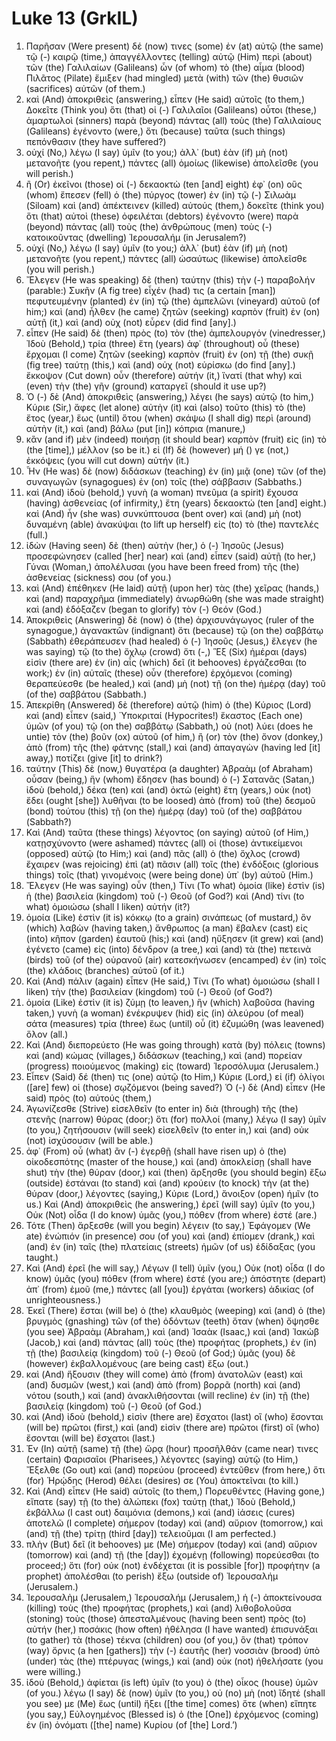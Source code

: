 * Luke 13 (GrkIL)
:PROPERTIES:
:ID: GrkIL/42-LUK13
:END:

1. Παρῆσαν (Were present) δέ (now) τινες (some) ἐν (at) αὐτῷ (the same) τῷ (-) καιρῷ (time,) ἀπαγγέλλοντες (telling) αὐτῷ (Him) περὶ (about) τῶν (the) Γαλιλαίων (Galileans) ὧν (of whom) τὸ (the) αἷμα (blood) Πιλᾶτος (Pilate) ἔμιξεν (had mingled) μετὰ (with) τῶν (the) θυσιῶν (sacrifices) αὐτῶν (of them.)
2. καὶ (And) ἀποκριθεὶς (answering,) εἶπεν (He said) αὐτοῖς (to them,) Δοκεῖτε (Think you) ὅτι (that) οἱ (-) Γαλιλαῖοι (Galileans) οὗτοι (these,) ἁμαρτωλοὶ (sinners) παρὰ (beyond) πάντας (all) τοὺς (the) Γαλιλαίους (Galileans) ἐγένοντο (were,) ὅτι (because) ταῦτα (such things) πεπόνθασιν (they have suffered?)
3. οὐχί (No,) λέγω (I say) ὑμῖν (to you;) ἀλλ᾽ (but) ἐὰν (if) μὴ (not) μετανοῆτε (you repent,) πάντες (all) ὁμοίως (likewise) ἀπολεῖσθε (you will perish.)
4. ἢ (Or) ἐκεῖνοι (those) οἱ (-) δεκαοκτὼ (ten [and] eight) ἐφ᾽ (on) οὓς (whom) ἔπεσεν (fell) ὁ (the) πύργος (tower) ἐν (in) τῷ (-) Σιλωὰμ (Siloam) καὶ (and) ἀπέκτεινεν (killed) αὐτούς (them,) δοκεῖτε (think you) ὅτι (that) αὐτοὶ (these) ὀφειλέται (debtors) ἐγένοντο (were) παρὰ (beyond) πάντας (all) τοὺς (the) ἀνθρώπους (men) τοὺς (-) κατοικοῦντας (dwelling) Ἰερουσαλήμ (in Jerusalem?)
5. οὐχί (No,) λέγω (I say) ὑμῖν (to you;) ἀλλ᾽ (but) ἐὰν (if) μὴ (not) μετανοῆτε (you repent,) πάντες (all) ὡσαύτως (likewise) ἀπολεῖσθε (you will perish.)
6. Ἔλεγεν (He was speaking) δὲ (then) ταύτην (this) τὴν (-) παραβολήν (parable:) Συκῆν (A fig tree) εἶχέν (had) τις (a certain [man]) πεφυτευμένην (planted) ἐν (in) τῷ (the) ἀμπελῶνι (vineyard) αὐτοῦ (of him;) καὶ (and) ἦλθεν (he came) ζητῶν (seeking) καρπὸν (fruit) ἐν (on) αὐτῇ (it,) καὶ (and) οὐχ (not) εὗρεν (did find [any].)
7. εἶπεν (He said) δὲ (then) πρὸς (to) τὸν (the) ἀμπελουργόν (vinedresser,) Ἰδοὺ (Behold,) τρία (three) ἔτη (years) ἀφ᾽ (throughout) οὗ (these) ἔρχομαι (I come) ζητῶν (seeking) καρπὸν (fruit) ἐν (on) τῇ (the) συκῇ (fig tree) ταύτῃ (this,) καὶ (and) οὐχ (not) εὑρίσκω (do find [any].) ἔκκοψον (Cut down) οὖν (therefore) αὐτήν (it,) ἵνατί (that why) καὶ (even) τὴν (the) γῆν (ground) καταργεῖ (should it use up?)
8. Ὁ (-) δὲ (And) ἀποκριθεὶς (answering,) λέγει (he says) αὐτῷ (to him,) Κύριε (Sir,) ἄφες (let alone) αὐτὴν (it) καὶ (also) τοῦτο (this) τὸ (the) ἔτος (year,) ἕως (until) ὅτου (when) σκάψω (I shall dig) περὶ (around) αὐτὴν (it,) καὶ (and) βάλω (put [in]) κόπρια (manure,)
9. κἂν (and if) μὲν (indeed) ποιήσῃ (it should bear) καρπὸν (fruit) εἰς (in) τὸ (the [time],) μέλλον (so be it.) εἰ (If) δὲ (however) μή () γε (not,) ἐκκόψεις (you will cut down) αὐτήν (it.)
10. Ἦν (He was) δὲ (now) διδάσκων (teaching) ἐν (in) μιᾷ (one) τῶν (of the) συναγωγῶν (synagogues) ἐν (on) τοῖς (the) σάββασιν (Sabbaths.)
11. καὶ (And) ἰδοὺ (behold,) γυνὴ (a woman) πνεῦμα (a spirit) ἔχουσα (having) ἀσθενείας (of infirmity,) ἔτη (years) δεκαοκτώ (ten [and] eight.) καὶ (And) ἦν (she was) συνκύπτουσα (bent over) καὶ (and) μὴ (not) δυναμένη (able) ἀνακύψαι (to lift up herself) εἰς (to) τὸ (the) παντελές (full.)
12. ἰδὼν (Having seen) δὲ (then) αὐτὴν (her,) ὁ (-) Ἰησοῦς (Jesus) προσεφώνησεν (called [her] near) καὶ (and) εἶπεν (said) αὐτῇ (to her,) Γύναι (Woman,) ἀπολέλυσαι (you have been freed from) τῆς (the) ἀσθενείας (sickness) σου (of you.)
13. καὶ (And) ἐπέθηκεν (He laid) αὐτῇ (upon her) τὰς (the) χεῖρας (hands,) καὶ (and) παραχρῆμα (immediately) ἀνωρθώθη (she was made straight) καὶ (and) ἐδόξαζεν (began to glorify) τὸν (-) Θεόν (God.)
14. Ἀποκριθεὶς (Answering) δὲ (now) ὁ (the) ἀρχισυνάγωγος (ruler of the synagogue,) ἀγανακτῶν (indignant) ὅτι (because) τῷ (on the) σαββάτῳ (Sabbath) ἐθεράπευσεν (had healed) ὁ (-) Ἰησοῦς (Jesus,) ἔλεγεν (he was saying) τῷ (to the) ὄχλῳ (crowd) ὅτι (-,) Ἓξ (Six) ἡμέραι (days) εἰσὶν (there are) ἐν (in) αἷς (which) δεῖ (it behooves) ἐργάζεσθαι (to work;) ἐν (in) αὐταῖς (these) οὖν (therefore) ἐρχόμενοι (coming) θεραπεύεσθε (be healed,) καὶ (and) μὴ (not) τῇ (on the) ἡμέρᾳ (day) τοῦ (of the) σαββάτου (Sabbath.)
15. Ἀπεκρίθη (Answered) δὲ (therefore) αὐτῷ (him) ὁ (the) Κύριος (Lord) καὶ (and) εἶπεν (said,) Ὑποκριταί (Hypocrites!) ἕκαστος (Each one) ὑμῶν (of you) τῷ (on the) σαββάτῳ (Sabbath,) οὐ (not) λύει (does he untie) τὸν (the) βοῦν (ox) αὐτοῦ (of him,) ἢ (or) τὸν (the) ὄνον (donkey,) ἀπὸ (from) τῆς (the) φάτνης (stall,) καὶ (and) ἀπαγαγὼν (having led [it] away,) ποτίζει (give [it] to drink?)
16. ταύτην (This) δὲ (now,) θυγατέρα (a daughter) Ἀβραὰμ (of Abraham) οὖσαν (being,) ἣν (whom) ἔδησεν (has bound) ὁ (-) Σατανᾶς (Satan,) ἰδοὺ (behold,) δέκα (ten) καὶ (and) ὀκτὼ (eight) ἔτη (years,) οὐκ (not) ἔδει (ought [she]) λυθῆναι (to be loosed) ἀπὸ (from) τοῦ (the) δεσμοῦ (bond) τούτου (this) τῇ (on the) ἡμέρᾳ (day) τοῦ (of the) σαββάτου (Sabbath?)
17. Καὶ (And) ταῦτα (these things) λέγοντος (on saying) αὐτοῦ (of Him,) κατῃσχύνοντο (were ashamed) πάντες (all) οἱ (those) ἀντικείμενοι (opposed) αὐτῷ (to Him;) καὶ (and) πᾶς (all) ὁ (the) ὄχλος (crowd) ἔχαιρεν (was rejoicing) ἐπὶ (at) πᾶσιν (all) τοῖς (the) ἐνδόξοις (glorious things) τοῖς (that) γινομένοις (were being done) ὑπ᾽ (by) αὐτοῦ (Him.)
18. Ἔλεγεν (He was saying) οὖν (then,) Τίνι (To what) ὁμοία (like) ἐστὶν (is) ἡ (the) βασιλεία (kingdom) τοῦ (-) Θεοῦ (of God?) καὶ (And) τίνι (to what) ὁμοιώσω (shall I liken) αὐτήν (it?)
19. ὁμοία (Like) ἐστὶν (it is) κόκκῳ (to a grain) σινάπεως (of mustard,) ὃν (which) λαβὼν (having taken,) ἄνθρωπος (a man) ἔβαλεν (cast) εἰς (into) κῆπον (garden) ἑαυτοῦ (his;) καὶ (and) ηὔξησεν (it grew) καὶ (and) ἐγένετο (came) εἰς (into) δένδρον (a tree,) καὶ (and) τὰ (the) πετεινὰ (birds) τοῦ (of the) οὐρανοῦ (air) κατεσκήνωσεν (encamped) ἐν (in) τοῖς (the) κλάδοις (branches) αὐτοῦ (of it.)
20. Καὶ (And) πάλιν (again) εἶπεν (He said,) Τίνι (To what) ὁμοιώσω (shall I liken) τὴν (the) βασιλείαν (kingdom) τοῦ (-) Θεοῦ (of God?)
21. ὁμοία (Like) ἐστὶν (it is) ζύμῃ (to leaven,) ἣν (which) λαβοῦσα (having taken,) γυνὴ (a woman) ἐνέκρυψεν (hid) εἰς (in) ἀλεύρου (of meal) σάτα (measures) τρία (three) ἕως (until) οὗ (it) ἐζυμώθη (was leavened) ὅλον (all.)
22. Καὶ (And) διεπορεύετο (He was going through) κατὰ (by) πόλεις (towns) καὶ (and) κώμας (villages,) διδάσκων (teaching,) καὶ (and) πορείαν (progress) ποιούμενος (making) εἰς (toward) Ἱεροσόλυμα (Jerusalem.)
23. Εἶπεν (Said) δέ (then) τις (one) αὐτῷ (to Him,) Κύριε (Lord,) εἰ (if) ὀλίγοι ([are] few) οἱ (those) σῳζόμενοι (being saved?) Ὁ (-) δὲ (And) εἶπεν (He said) πρὸς (to) αὐτούς (them,)
24. Ἀγωνίζεσθε (Strive) εἰσελθεῖν (to enter in) διὰ (through) τῆς (the) στενῆς (narrow) θύρας (door;) ὅτι (for) πολλοί (many,) λέγω (I say) ὑμῖν (to you,) ζητήσουσιν (will seek) εἰσελθεῖν (to enter in,) καὶ (and) οὐκ (not) ἰσχύσουσιν (will be able.)
25. ἀφ᾽ (From) οὗ (what) ἂν (-) ἐγερθῇ (shall have risen up) ὁ (the) οἰκοδεσπότης (master of the house,) καὶ (and) ἀποκλείσῃ (shall have shut) τὴν (the) θύραν (door,) καὶ (then) ἄρξησθε (you should begin) ἔξω (outside) ἑστάναι (to stand) καὶ (and) κρούειν (to knock) τὴν (at the) θύραν (door,) λέγοντες (saying,) Κύριε (Lord,) ἄνοιξον (open) ἡμῖν (to us.) Καὶ (And) ἀποκριθεὶς (he answering,) ἐρεῖ (will say) ὑμῖν (to you,) Οὐκ (Not) οἶδα (I do know) ὑμᾶς (you,) πόθεν (from where) ἐστέ (are.)
26. Τότε (Then) ἄρξεσθε (will you begin) λέγειν (to say,) Ἐφάγομεν (We ate) ἐνώπιόν (in presence) σου (of you) καὶ (and) ἐπίομεν (drank,) καὶ (and) ἐν (in) ταῖς (the) πλατείαις (streets) ἡμῶν (of us) ἐδίδαξας (you taught.)
27. Καὶ (And) ἐρεῖ (he will say,) Λέγων (I tell) ὑμῖν (you,) Οὐκ (not) οἶδα (I do know) ὑμᾶς (you) πόθεν (from where) ἐστέ (you are;) ἀπόστητε (depart) ἀπ᾽ (from) ἐμοῦ (me,) πάντες (all [you]) ἐργάται (workers) ἀδικίας (of unrighteousness.)
28. Ἐκεῖ (There) ἔσται (will be) ὁ (the) κλαυθμὸς (weeping) καὶ (and) ὁ (the) βρυγμὸς (gnashing) τῶν (of the) ὀδόντων (teeth) ὅταν (when) ὄψησθε (you see) Ἀβραὰμ (Abraham,) καὶ (and) Ἰσαὰκ (Isaac,) καὶ (and) Ἰακὼβ (Jacob,) καὶ (and) πάντας (all) τοὺς (the) προφήτας (prophets,) ἐν (in) τῇ (the) βασιλείᾳ (kingdom) τοῦ (-) Θεοῦ (of God;) ὑμᾶς (you) δὲ (however) ἐκβαλλομένους (are being cast) ἔξω (out.)
29. καὶ (And) ἥξουσιν (they will come) ἀπὸ (from) ἀνατολῶν (east) καὶ (and) δυσμῶν (west,) καὶ (and) ἀπὸ (from) βορρᾶ (north) καὶ (and) νότου (south,) καὶ (and) ἀνακλιθήσονται (will recline) ἐν (in) τῇ (the) βασιλείᾳ (kingdom) τοῦ (-) Θεοῦ (of God.)
30. καὶ (And) ἰδοὺ (behold,) εἰσὶν (there are) ἔσχατοι (last) οἳ (who) ἔσονται (will be) πρῶτοι (first,) καὶ (and) εἰσὶν (there are) πρῶτοι (first) οἳ (who) ἔσονται (will be) ἔσχατοι (last.)
31. Ἐν (In) αὐτῇ (same) τῇ (the) ὥρᾳ (hour) προσῆλθάν (came near) τινες (certain) Φαρισαῖοι (Pharisees,) λέγοντες (saying) αὐτῷ (to Him,) Ἔξελθε (Go out) καὶ (and) πορεύου (proceed) ἐντεῦθεν (from here,) ὅτι (for) Ἡρῴδης (Herod) θέλει (desires) σε (You) ἀποκτεῖναι (to kill.)
32. Καὶ (And) εἶπεν (He said) αὐτοῖς (to them,) Πορευθέντες (Having gone,) εἴπατε (say) τῇ (to the) ἀλώπεκι (fox) ταύτῃ (that,) Ἰδοὺ (Behold,) ἐκβάλλω (I cast out) δαιμόνια (demons,) καὶ (and) ἰάσεις (cures) ἀποτελῶ (I complete) σήμερον (today) καὶ (and) αὔριον (tomorrow,) καὶ (and) τῇ (the) τρίτῃ (third [day]) τελειοῦμαι (I am perfected.)
33. πλὴν (But) δεῖ (it behooves) με (Me) σήμερον (today) καὶ (and) αὔριον (tomorrow) καὶ (and) τῇ (the [day]) ἐχομένῃ (following) πορεύεσθαι (to proceed;) ὅτι (for) οὐκ (not) ἐνδέχεται (it is possible [for]) προφήτην (a prophet) ἀπολέσθαι (to perish) ἔξω (outside of) Ἰερουσαλήμ (Jerusalem.)
34. Ἰερουσαλὴμ (Jerusalem,) Ἰερουσαλήμ (Jerusalem,) ἡ (-) ἀποκτείνουσα (killing) τοὺς (the) προφήτας (prophets,) καὶ (and) λιθοβολοῦσα (stoning) τοὺς (those) ἀπεσταλμένους (having been sent) πρὸς (to) αὐτήν (her,) ποσάκις (how often) ἠθέλησα (I have wanted) ἐπισυνάξαι (to gather) τὰ (those) τέκνα (children) σου (of you,) ὃν (that) τρόπον (way) ὄρνις (a hen [gathers]) τὴν (-) ἑαυτῆς (her) νοσσιὰν (brood) ὑπὸ (under) τὰς (the) πτέρυγας (wings,) καὶ (and) οὐκ (not) ἠθελήσατε (you were willing.)
35. ἰδοὺ (Behold,) ἀφίεται (is left) ὑμῖν (to you) ὁ (the) οἶκος (house) ὑμῶν (of you.) λέγω (I say) δὲ (now) ὑμῖν (to you,) οὐ (no) μὴ (not) ἴδητέ (shall you see) με (Me) ἕως (until) ἥξει ([the time] comes) ὅτε (when) εἴπητε (you say,) Εὐλογημένος (Blessed is) ὁ (the [One]) ἐρχόμενος (coming) ἐν (in) ὀνόματι ([the] name) Κυρίου (of [the] Lord.’)
